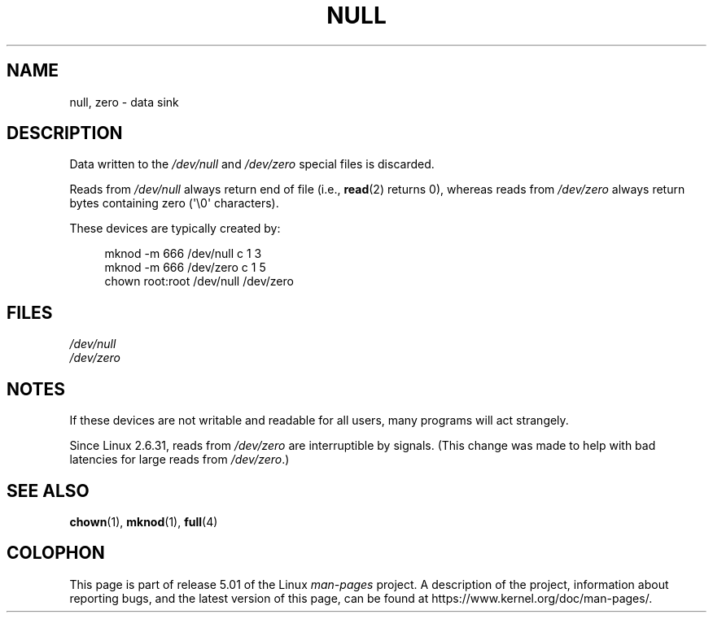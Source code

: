 .\" Copyright (c) 1993 Michael Haardt (michael@moria.de),
.\"     Fri Apr  2 11:32:09 MET DST 1993
.\"
.\" %%%LICENSE_START(GPLv2+_DOC_FULL)
.\" This is free documentation; you can redistribute it and/or
.\" modify it under the terms of the GNU General Public License as
.\" published by the Free Software Foundation; either version 2 of
.\" the License, or (at your option) any later version.
.\"
.\" The GNU General Public License's references to "object code"
.\" and "executables" are to be interpreted as the output of any
.\" document formatting or typesetting system, including
.\" intermediate and printed output.
.\"
.\" This manual is distributed in the hope that it will be useful,
.\" but WITHOUT ANY WARRANTY; without even the implied warranty of
.\" MERCHANTABILITY or FITNESS FOR A PARTICULAR PURPOSE.  See the
.\" GNU General Public License for more details.
.\"
.\" You should have received a copy of the GNU General Public
.\" License along with this manual; if not, see
.\" <http://www.gnu.org/licenses/>.
.\" %%%LICENSE_END
.\"
.\" Modified Sat Jul 24 17:00:12 1993 by Rik Faith (faith@cs.unc.edu)
.TH NULL 4 2015-07-23 "Linux" "Linux Programmer's Manual"
.SH NAME
null, zero \- data sink
.SH DESCRIPTION
Data written to the
.IR /dev/null
and
.IR /dev/zero
special files is discarded.
.PP
Reads from
.IR /dev/null
always return end of file (i.e.,
.BR read (2)
returns 0), whereas reads from
.IR /dev/zero
always return bytes containing zero (\(aq\e0\(aq characters).
.PP
These devices are typically created by:
.PP
.in +4n
.EX
mknod \-m 666 /dev/null c 1 3
mknod \-m 666 /dev/zero c 1 5
chown root:root /dev/null /dev/zero
.EE
.in
.SH FILES
.I /dev/null
.br
.I /dev/zero
.SH NOTES
If these devices are not writable and readable for all users, many
programs will act strangely.
.PP
Since Linux 2.6.31,
.\" commit 2b83868723d090078ac0e2120e06a1cc94dbaef0
reads from
.IR /dev/zero
are interruptible by signals.
(This change was made to help with bad latencies for large reads from
.IR /dev/zero .)
.SH SEE ALSO
.BR chown (1),
.BR mknod (1),
.BR full (4)
.SH COLOPHON
This page is part of release 5.01 of the Linux
.I man-pages
project.
A description of the project,
information about reporting bugs,
and the latest version of this page,
can be found at
\%https://www.kernel.org/doc/man\-pages/.
